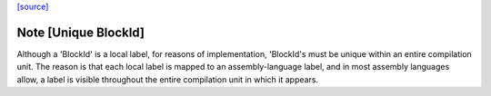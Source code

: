`[source] <https://gitlab.haskell.org/ghc/ghc/tree/master/compiler/cmm/BlockId.hs>`_

Note [Unique BlockId]
~~~~~~~~~~~~~~~~~~~~~~~~
Although a 'BlockId' is a local label, for reasons of implementation,
'BlockId's must be unique within an entire compilation unit.  The reason
is that each local label is mapped to an assembly-language label, and in
most assembly languages allow, a label is visible throughout the entire
compilation unit in which it appears.

